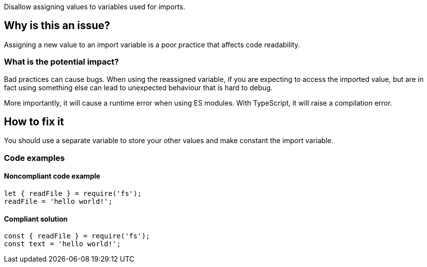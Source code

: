 Disallow assigning values to variables used for imports.

== Why is this an issue?

Assigning a new value to an import variable is a poor practice that affects code readability.

=== What is the potential impact?

Bad practices can cause bugs. When using the reassigned variable, if you are expecting to access the imported value, but are in fact using something else can lead to unexpected behaviour that is hard to debug.

More importantly, it will cause a runtime error when using ES modules. With TypeScript, it will raise a compilation error.

== How to fix it

You should use a separate variable to store your other values and make constant the import variable.

=== Code examples

==== Noncompliant code example

[source,javascript]
----
let { readFile } = require('fs');
readFile = 'hello world!';
----

==== Compliant solution

[source,javascript]
----
const { readFile } = require('fs');
const text = 'hello world!';
----

//=== How does this work?

//=== Pitfalls

//=== Going the extra mile


//== Resources
//=== Documentation
//=== Articles & blog posts
//=== Conference presentations
//=== Standards
